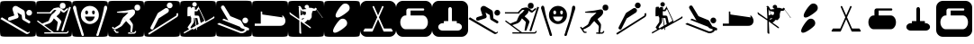 SplineFontDB: 3.0
FontName: Ski
FullName: Ski
FamilyName: Ski
Weight: Medium
Copyright: Created by yves,,, with FontForge 2.0 (http://fontforge.sf.net)
Version: 001.000
ItalicAngle: 0
UnderlinePosition: -26
UnderlineWidth: 12
Ascent: 205
Descent: 51
sfntRevision: 0x00010000
LayerCount: 2
Layer: 0 1 "Arri+AOgA-re"  1
Layer: 1 1 "Avant"  0
XUID: [1021 405 2095639129 15341618]
FSType: 8
OS2Version: 4
OS2_WeightWidthSlopeOnly: 0
OS2_UseTypoMetrics: 1
CreationTime: 1486646504
ModificationTime: 1490275843
PfmFamily: 17
TTFWeight: 500
TTFWidth: 5
LineGap: 6
VLineGap: 0
Panose: 2 0 6 9 0 0 0 0 0 0
OS2TypoAscent: 205
OS2TypoAOffset: 0
OS2TypoDescent: -51
OS2TypoDOffset: 0
OS2TypoLinegap: 6
OS2WinAscent: 206
OS2WinAOffset: 0
OS2WinDescent: 52
OS2WinDOffset: 0
HheadAscent: 206
HheadAOffset: 0
HheadDescent: -52
HheadDOffset: 0
OS2SubXSize: 166
OS2SubYSize: 179
OS2SubXOff: 0
OS2SubYOff: 35
OS2SupXSize: 166
OS2SupYSize: 179
OS2SupXOff: 0
OS2SupYOff: 122
OS2StrikeYSize: 12
OS2StrikeYPos: 66
OS2Vendor: 'PfEd'
OS2CodePages: 00000001.00000000
OS2UnicodeRanges: 00000001.00000000.00000000.00000000
DEI: 91125
ShortTable: cvt  2
  8
  162
EndShort
ShortTable: maxp 16
  1
  0
  24
  144
  22
  0
  0
  2
  0
  1
  1
  0
  64
  46
  0
  0
EndShort
LangName: 1033 "" "" "" "FontForge : Ski : 9-2-2017" 
GaspTable: 1 65535 2 0
Encoding: UnicodeBmp
UnicodeInterp: none
NameList: Adobe Glyph List
DisplaySize: -24
AntiAlias: 1
FitToEm: 1
WinInfo: 64 16 5
BeginChars: 65539 31

StartChar: .notdef
Encoding: 65536 -1 0
Width: 256
Flags: W
TtInstrs:
PUSHB_2
 1
 0
MDAP[rnd]
ALIGNRP
PUSHB_3
 7
 4
 0
MIRP[min,rnd,black]
SHP[rp2]
PUSHB_2
 6
 5
MDRP[rp0,min,rnd,grey]
ALIGNRP
PUSHB_3
 3
 2
 0
MIRP[min,rnd,black]
SHP[rp2]
SVTCA[y-axis]
PUSHB_2
 3
 0
MDAP[rnd]
ALIGNRP
PUSHB_3
 5
 4
 0
MIRP[min,rnd,black]
SHP[rp2]
PUSHB_3
 7
 6
 1
MIRP[rp0,min,rnd,grey]
ALIGNRP
PUSHB_3
 1
 2
 0
MIRP[min,rnd,black]
SHP[rp2]
EndTTInstrs
LayerCount: 2
Fore
SplineSet
8 0 m 1,0,-1
 8 170 l 1,1,-1
 73 170 l 1,2,-1
 73 0 l 1,3,-1
 8 0 l 1,0,-1
16 8 m 1,4,-1
 65 8 l 1,5,-1
 65 162 l 1,6,-1
 16 162 l 1,7,-1
 16 8 l 1,4,-1
EndSplineSet
EndChar

StartChar: .null
Encoding: 65537 -1 1
Width: 0
Flags: W
LayerCount: 2
EndChar

StartChar: nonmarkingreturn
Encoding: 65538 -1 2
Width: 256
Flags: W
LayerCount: 2
EndChar

StartChar: space
Encoding: 32 32 3
Width: 256
Flags: W
LayerCount: 2
EndChar

StartChar: A
Encoding: 65 65 4
Width: 256
Flags: W
LayerCount: 2
Fore
SplineSet
208 -52 m 0,0,-1
0 157 m 2,1,-1
 0 -3 l 2,2,3
 0 -39 0 -39 6 -44.5 c 128,-1,4
 12 -50 12 -50 48 -50 c 2,5,-1
 208 -50 l 2,6,7
 244 -50 244 -50 250 -44.5 c 128,-1,8
 256 -39 256 -39 256 -3 c 2,9,-1
 256 157 l 2,10,11
 256 193 256 193 250 198.5 c 128,-1,12
 244 204 244 204 208 204 c 2,13,-1
 48 204 l 2,14,15
 12 204 12 204 6 198.5 c 128,-1,16
 0 193 0 193 0 157 c 2,1,-1
207.5 100 m 128,-1,18
 199 100 199 100 193 106 c 128,-1,19
 187 112 187 112 187 120.5 c 128,-1,20
 187 129 187 129 193 135 c 128,-1,21
 199 141 199 141 207.5 141 c 128,-1,22
 216 141 216 141 222 135 c 128,-1,23
 228 129 228 129 228 120.5 c 128,-1,24
 228 112 228 112 222 106 c 128,-1,17
 216 100 216 100 207.5 100 c 128,-1,18
186 -30 m 2,25,-1
 3 76 l 1,26,-1
 13 88 l 1,27,-1
 193 -18 l 2,28,29
 202 -23 202 -23 207 -14 c 1,30,-1
 213 -18 l 1,31,32
 209 -25 209 -25 200.5 -29 c 128,-1,33
 192 -33 192 -33 186 -30 c 2,25,-1
124 165 m 2,34,-1
 168 139 l 2,35,36
 175 134 175 134 176 126 c 2,37,-1
 180 80 l 1,38,-1
 211 62 l 2,39,40
 218 57 218 57 214 49.5 c 128,-1,41
 210 42 210 42 202 46 c 2,42,-1
 163 69 l 2,43,44
 158 72 158 72 157 78 c 2,45,-1
 154 104 l 1,46,-1
 124 122 l 1,47,-1
 132 95 l 1,48,49
 132 95 132 95 131 89.5 c 128,-1,50
 130 84 130 84 123 81 c 2,51,-1
 74 65 l 2,52,53
 70 64 70 64 69 64 c 0,54,55
 55 66 55 66 57 78 c 0,56,57
 58 86 58 86 65 89 c 2,58,-1
 102 101 l 1,59,-1
 90 140 l 2,60,61
 86 150 86 150 93 159 c 0,62,63
 98 167 98 167 107 168.5 c 128,-1,64
 116 170 116 170 124 165 c 2,34,-1
EndSplineSet
EndChar

StartChar: B
Encoding: 66 66 5
Width: 256
Flags: W
LayerCount: 2
Fore
SplineSet
236 163 m 1,0,-1
 248 159 l 1,1,-1
 193 -12 l 1,2,-1
 180 -8 l 1,3,-1
 236 163 l 1,0,-1
169 170 m 128,-1,5
 169 191 169 191 189.5 191 c 128,-1,6
 210 191 210 191 210 170 c 128,-1,7
 210 149 210 149 189.5 149 c 128,-1,4
 169 149 169 149 169 170 c 128,-1,5
218 -20 m 0,8,9
145 94 m 0,10,-1
218 -20 m 1,11,-1
 217 -20 l 2,12,13
 218 -20 218 -20 218 -20 c 1,11,-1
157 158 m 0,14,15
 161 158 161 158 166 157 c 1,16,17
 174 153 174 153 182.5 147.5 c 128,-1,18
 191 142 191 142 195 138 c 2,19,-1
 199 135 l 1,20,-1
 225 156 l 1,21,-1
 228 145 l 1,22,23
 203 123 203 123 199 121 c 1,24,25
 195 121 195 121 187.5 125 c 128,-1,26
 180 129 180 129 175 136 c 1,27,28
 173 124 173 124 168 117 c 128,-1,29
 163 110 163 110 156 104.5 c 128,-1,30
 149 99 149 99 146 94 c 1,31,32
 179 68 179 68 181 56 c 1,33,-1
 158 -7 l 1,34,-1
 145 -7 l 1,35,-1
 155 54 l 1,36,-1
 127 80 l 1,37,38
 124 76 124 76 120.5 69 c 128,-1,39
 117 62 117 62 111.5 56.5 c 128,-1,40
 106 51 106 51 96 45 c 1,41,-1
 58 32 l 1,42,-1
 127 -19 l 1,43,-1
 217 -19 l 1,44,-1
 217 -19 l 1,45,46
 220 -19 220 -19 226 -9 c 1,47,-1
 233 -11 l 1,48,49
 227 -28 227 -28 217 -28 c 2,50,-1
 59 -28 l 1,51,-1
 59 -19 l 1,52,-1
 113 -19 l 1,53,-1
 7 59 l 1,54,-1
 12 66 l 1,55,-1
 44 43 l 1,56,-1
 90 62 l 1,57,58
 101 91 101 91 111 106 c 1,59,-1
 125 118 l 1,60,-1
 132 124 l 1,61,-1
 145 141 l 1,62,-1
 129 140 l 1,63,-1
 121 133 l 1,64,-1
 110 122 l 1,65,-1
 110 115 l 1,66,-1
 6 115 l 1,67,-1
 6 124 l 1,68,-1
 99 124 l 1,69,-1
 104 131 l 1,70,-1
 126 152 l 1,71,72
 149 158 149 158 157 158 c 0,14,15
0 157 m 2,73,-1
 0 -3 l 2,74,75
 0 -39 0 -39 6 -45 c 128,-1,76
 12 -51 12 -51 48 -51 c 2,77,-1
 208 -51 l 2,78,79
 244 -51 244 -51 250 -45 c 128,-1,80
 256 -39 256 -39 256 -3 c 2,81,-1
 256 157 l 2,82,83
 256 193 256 193 250 199 c 128,-1,84
 244 205 244 205 208 205 c 2,85,-1
 48 205 l 2,86,87
 12 205 12 205 6 199 c 128,-1,88
 0 193 0 193 0 157 c 2,73,-1
EndSplineSet
EndChar

StartChar: C
Encoding: 67 67 6
Width: 256
Flags: W
LayerCount: 2
Fore
SplineSet
60 -17 m 0,0,-1
81 -26 m 0,1,-1
33 142 m 0,2,-1
22 171 m 0,3,-1
8 146 m 0,4,-1
21 170 m 0,5,6
 12 172 12 172 8.5 162.5 c 128,-1,7
 5 153 5 153 9 146 c 1,8,9
 16 122 16 122 25 94.5 c 128,-1,10
 34 67 34 67 44.5 34.5 c 128,-1,11
 55 2 55 2 61 -16 c 0,12,13
 62 -20 62 -20 64 -27 c 128,-1,14
 66 -34 66 -34 68 -39 c 128,-1,15
 70 -44 70 -44 73 -45 c 0,16,17
 84 -46 84 -46 84.5 -40 c 128,-1,18
 85 -34 85 -34 81 -26 c 1,19,20
 76 -8 76 -8 64.5 26.5 c 128,-1,21
 53 61 53 61 45 88.5 c 128,-1,22
 37 116 37 116 33 142 c 0,23,24
 32 145 32 145 31 152 c 128,-1,25
 30 159 30 159 28 163.5 c 128,-1,26
 26 168 26 168 21 170 c 0,5,6
224 142 m 1,27,-1
 224 142 l 1,28,-1
 224 142 l 1,27,-1
197 -17 m 0,29,-1
236 170 m 0,30,31
 231 168 231 168 229 163.5 c 128,-1,32
 227 159 227 159 226.5 152 c 128,-1,33
 226 145 226 145 225 142 c 0,34,35
 220 116 220 116 212.5 88.5 c 128,-1,36
 205 61 205 61 193.5 26.5 c 128,-1,37
 182 -8 182 -8 177 -26 c 1,38,39
 172 -34 172 -34 173 -40 c 128,-1,40
 174 -46 174 -46 184 -45 c 0,41,42
 188 -44 188 -44 190 -39 c 128,-1,43
 192 -34 192 -34 193.5 -27 c 128,-1,44
 195 -20 195 -20 197 -16 c 0,45,46
 203 2 203 2 213.5 34.5 c 128,-1,47
 224 67 224 67 232.5 94.5 c 128,-1,48
 241 122 241 122 249 146 c 0,49,50
 252 153 252 153 249 162.5 c 128,-1,51
 246 172 246 172 236 170 c 0,30,31
129 169 m 0,52,-1
129 168 m 0,53,-1
118 61 m 0,54,-1
163 92 m 0,55,-1
118 61 m 0,56,-1
163 92 m 0,57,-1
118 61 m 0,58,-1
163 92 m 0,59,-1
123 169 m 0,60,61
 97 167 97 167 80 148.5 c 128,-1,62
 63 130 63 130 63 105 c 0,63,64
 63 75 63 75 83 57.5 c 128,-1,65
 103 40 103 40 127 40 c 128,-1,66
 151 40 151 40 171 57.5 c 128,-1,67
 191 75 191 75 191 105 c 0,68,69
 191 131 191 131 173 149.5 c 128,-1,70
 155 168 155 168 129 169 c 0,71,72
 126 169 126 169 123 169 c 0,60,61
102 136 m 1,73,74
 102 136 102 136 103 136 c 0,75,76
 107 137 107 137 110.5 133 c 128,-1,77
 114 129 114 129 114 123 c 0,78,79
 114 109 114 109 104 109 c 128,-1,80
 94 109 94 109 94 123 c 0,81,82
 94 134 94 134 102 136 c 1,73,74
150 136 m 0,83,84
 151 136 151 136 152 136 c 0,85,86
 156 137 156 137 159 133 c 128,-1,87
 162 129 162 129 162 123 c 0,88,89
 162 114 162 114 157 110.5 c 128,-1,90
 152 107 152 107 147.5 110.5 c 128,-1,91
 143 114 143 114 143 123 c 0,92,93
 142 134 142 134 150 136 c 0,83,84
92 93 m 1,94,-1
 162 93 l 1,95,96
 152 60 152 60 126.5 60 c 128,-1,97
 101 60 101 60 92 93 c 1,94,-1
0 157 m 2,98,99
 0 193 0 193 6 199 c 128,-1,100
 12 205 12 205 48 205 c 2,101,-1
 208 205 l 2,102,103
 244 205 244 205 250 199 c 128,-1,104
 256 193 256 193 256 157 c 2,105,-1
 256 -3 l 2,106,107
 256 -39 256 -39 250 -45 c 128,-1,108
 244 -51 244 -51 208 -51 c 2,109,-1
 48 -51 l 2,110,111
 12 -51 12 -51 6 -45 c 128,-1,112
 0 -39 0 -39 0 -3 c 2,113,-1
 0 157 l 2,98,99
EndSplineSet
EndChar

StartChar: D
Encoding: 68 68 7
Width: 256
Flags: W
LayerCount: 2
Fore
SplineSet
73 -14 m 1,0,-1
 75 -22 l 1,1,2
 57 -27 57 -27 51 -18 c 1,3,-1
 59 -13 l 1,4,5
 61 -16 61 -16 73 -14 c 1,0,-1
28 16 m 1,6,-1
 36 21 l 1,7,-1
 59 -13 l 1,8,-1
 51 -18 l 1,9,-1
 28 16 l 1,6,-1
193 -9 m 1,10,-1
 201 -12 l 1,11,12
 195 -29 195 -29 184 -29 c 1,13,-1
 184 -20 l 1,14,15
 188 -20 188 -20 193 -9 c 1,10,-1
143 -29 m 1,16,-1
 143 -20 l 1,17,-1
 184 -20 l 1,18,-1
 184 -29 l 1,19,-1
 143 -29 l 1,16,-1
188 157 m 128,-1,21
 188 178 188 178 208.5 178 c 128,-1,22
 229 178 229 178 229 157 c 128,-1,23
 229 136 229 136 208.5 136 c 128,-1,20
 188 136 188 136 188 157 c 128,-1,21
158 30 m 2,24,-1
 139 50 l 2,25,26
 130 60 130 60 123 68 c 128,-1,27
 116 76 116 76 112.5 81 c 128,-1,28
 109 86 109 86 108 87 c 1,29,30
 110 89 110 89 115.5 93.5 c 128,-1,31
 121 98 121 98 126 103 c 0,32,33
 144 120 144 120 144 122 c 1,34,35
 144 122 144 122 140.5 121.5 c 128,-1,36
 137 121 137 121 129.5 120 c 128,-1,37
 122 119 122 119 114 119 c 0,38,39
 105 120 105 120 95.5 120 c 128,-1,40
 86 120 86 120 81 120 c 128,-1,41
 76 120 76 120 71.5 120.5 c 128,-1,42
 67 121 67 121 65 122 c 128,-1,43
 63 123 63 123 63 125 c 0,44,45
 63 126 63 126 64 127 c 0,46,47
 67 129 67 129 123 135 c 0,48,49
 131 136 131 136 143.5 138.5 c 128,-1,50
 156 141 156 141 164.5 142.5 c 128,-1,51
 173 144 173 144 176 144 c 0,52,53
 187 142 187 142 189.5 137 c 128,-1,54
 192 132 192 132 192 122 c 0,55,56
 192 111 192 111 177 96 c 1,57,-1
 152 75 l 1,58,-1
 163 59 l 2,59,60
 173 46 173 46 176 39 c 0,61,62
 177 36 177 36 177 33.5 c 128,-1,63
 177 31 177 31 176.5 25 c 128,-1,64
 176 19 176 19 176 16 c 0,65,66
 175 9 175 9 173 -4 c 128,-1,67
 171 -17 171 -17 169.5 -22.5 c 128,-1,68
 168 -28 168 -28 164 -28 c 1,69,70
 161 -29 161 -29 160 -23.5 c 128,-1,71
 159 -18 159 -18 159 -9.5 c 128,-1,72
 159 -1 159 -1 160 6 c 128,-1,73
 161 13 161 13 162 19 c 1,74,75
 160 27 160 27 158 30 c 2,24,-1
39 2 m 0,76,77
 37 5 37 5 46 11.5 c 128,-1,78
 55 18 55 18 68.5 26 c 128,-1,79
 82 34 82 34 86 40 c 1,80,81
 100 76 100 76 108 87 c 1,82,-1
 129 62 l 1,83,-1
 97 25 l 1,84,85
 47 -6 47 -6 39 2 c 0,76,77
0 161 m 2,86,-1
 0 -7 l 2,87,88
 0 -40 0 -40 5.5 -45.5 c 128,-1,89
 11 -51 11 -51 44 -51 c 2,90,-1
 212 -51 l 2,91,92
 245 -51 245 -51 250.5 -45.5 c 128,-1,93
 256 -40 256 -40 256 -7 c 2,94,-1
 256 161 l 2,95,96
 256 194 256 194 250.5 199.5 c 128,-1,97
 245 205 245 205 212 205 c 2,98,-1
 44 205 l 2,99,100
 11 205 11 205 5.5 199.5 c 128,-1,101
 0 194 0 194 0 161 c 2,86,-1
EndSplineSet
EndChar

StartChar: E
Encoding: 69 69 8
Width: 256
Flags: W
LayerCount: 2
Fore
SplineSet
235 90 m 2,0,-1
 36 -36 l 1,1,-1
 29 -26 l 1,2,-1
 226 98 l 2,3,4
 235 104 235 104 229 113 c 1,5,-1
 240 119 l 1,6,7
 244 113 244 113 242.5 103.5 c 128,-1,8
 241 94 241 94 235 90 c 2,0,-1
104 80 m 1,9,-1
 67 7 l 2,10,11
 62 -3 62 -3 52 2 c 128,-1,12
 42 7 42 7 47 18 c 2,13,-1
 96 114 l 2,14,15
 98 118 98 118 102 121 c 2,16,-1
 149 151 l 2,17,18
 155 155 155 155 162.5 153.5 c 128,-1,19
 170 152 170 152 174 146 c 128,-1,20
 178 140 178 140 176 132.5 c 128,-1,21
 174 125 174 125 168 121 c 2,22,-1
 104 80 l 1,9,-1
182 152 m 1,23,24
 182 152 182 152 182 152 c 1,25,26
 174 152 174 152 168 158 c 128,-1,27
 162 164 162 164 162 172.5 c 128,-1,28
 162 181 162 181 168 187 c 128,-1,29
 174 193 174 193 182.5 193 c 128,-1,30
 191 193 191 193 197 187 c 128,-1,31
 203 181 203 181 203 172.5 c 128,-1,32
 203 164 203 164 197 158 c 128,-1,33
 191 152 191 152 182 152 c 1,23,24
0 157 m 2,34,-1
 0 -3 l 2,35,36
 0 -39 0 -39 6 -45 c 128,-1,37
 12 -51 12 -51 48 -51 c 2,38,-1
 208 -51 l 2,39,40
 244 -51 244 -51 250 -45 c 128,-1,41
 256 -39 256 -39 256 -3 c 2,42,-1
 256 157 l 2,43,44
 256 193 256 193 250 199 c 128,-1,45
 244 205 244 205 208 205 c 2,46,-1
 48 205 l 2,47,48
 12 205 12 205 6 199 c 128,-1,49
 0 193 0 193 0 157 c 2,34,-1
EndSplineSet
EndChar

StartChar: F
Encoding: 70 70 9
Width: 256
Flags: W
LayerCount: 2
Fore
SplineSet
0 157 m 2,0,1
 0 157 0 157 0 -3 c 0,2,3
 0 -39 0 -39 6 -45 c 128,-1,4
 12 -51 12 -51 48 -51 c 2,5,-1
 208 -51 l 2,6,7
 244 -51 244 -51 250 -45 c 128,-1,8
 256 -39 256 -39 256 -3 c 2,9,-1
 256 157 l 2,10,11
 256 193 256 193 250 199 c 128,-1,12
 244 205 244 205 208 205 c 2,13,-1
 48 205 l 2,14,15
 12 205 12 205 6 199 c 128,-1,16
 0 193 0 193 0 157 c 2,0,1
103.5 196 m 128,-1,18
 110 196 110 196 114.5 191.5 c 128,-1,19
 119 187 119 187 119 180.5 c 128,-1,20
 119 174 119 174 114.5 169 c 128,-1,21
 110 164 110 164 103.5 164 c 128,-1,22
 97 164 97 164 92 169 c 128,-1,23
 87 174 87 174 87 180.5 c 128,-1,24
 87 187 87 187 92 191.5 c 128,-1,17
 97 196 97 196 103.5 196 c 128,-1,18
131 165 m 1,25,-1
 176 70 l 2,26,27
 176 69 176 69 177 67.5 c 128,-1,28
 178 66 178 66 179 62 c 128,-1,29
 180 58 180 58 178 56 c 1,30,31
 214 76 214 76 233 88 c 0,32,33
 237 90 237 90 238.5 92 c 128,-1,34
 240 94 240 94 241 96 c 1,35,-1
 241 97 l 1,36,37
 249 85 249 85 240 80 c 0,38,39
 159 35 159 35 119 13 c 1,40,-1
 122 -1 l 1,41,-1
 117 -2 l 1,42,-1
 115 11 l 1,43,-1
 94 -1 l 1,44,-1
 91 7 l 1,45,-1
 29 -28 l 1,46,-1
 26 -19 l 1,47,48
 42 -11 42 -11 64 2 c 1,49,-1
 53 16 l 1,50,-1
 79 54 l 1,51,-1
 80 86 l 1,52,53
 76 88 76 88 75 91 c 1,54,-1
 75 103 l 1,55,-1
 72 96 l 1,56,-1
 53 95 l 1,57,58
 52 108 52 108 52.5 132 c 128,-1,59
 53 156 53 156 55 160 c 0,60,61
 57 162 57 162 62.5 162.5 c 128,-1,62
 68 163 68 163 72 163 c 2,63,-1
 77 162 l 1,64,-1
 79 151 l 1,65,66
 80 152 80 152 81 154 c 128,-1,67
 82 156 82 156 85.5 159 c 128,-1,68
 89 162 89 162 94 161.5 c 128,-1,69
 99 161 99 161 102 159.5 c 128,-1,70
 105 158 105 158 106 157 c 1,71,-1
 106 156 l 1,72,-1
 106 142 l 1,73,-1
 117 142 l 1,74,-1
 125 156 l 1,75,-1
 130 158 l 1,76,-1
 127 163 l 1,77,-1
 131 165 l 1,25,-1
134 148 m 1,78,79
 125 133 125 133 122 131 c 1,80,-1
 104 131 l 1,81,-1
 104 118 l 1,82,-1
 104 109 l 1,83,-1
 106 100 l 1,84,85
 131 102 131 102 135 96 c 0,86,87
 137 94 137 94 147 48 c 1,88,89
 160 55 160 55 168 60 c 0,90,91
 171 62 171 62 173 64 c 1,92,-1
 134 148 l 1,78,79
99 84 m 1,93,94
 99 55 99 55 97 50 c 1,95,-1
 74 17 l 1,96,-1
 79 9 l 1,97,98
 94 18 94 18 112 28 c 1,99,-1
 104 84 l 1,100,-1
 99 84 l 1,93,94
108 83 m 1,101,-1
 117 31 l 1,102,103
 127 36 127 36 132 39 c 1,104,-1
 123 82 l 1,105,-1
 108 83 l 1,101,-1
EndSplineSet
EndChar

StartChar: G
Encoding: 71 71 10
Width: 256
Flags: W
LayerCount: 2
Fore
SplineSet
218 -4 m 1,0,1
 216 -14 216 -14 201 -21 c 128,-1,2
 186 -28 186 -28 173 -25 c 1,3,-1
 8 39 l 1,4,-1
 22 48 l 1,5,-1
 175 -12 l 1,6,7
 197 -15 197 -15 205 1 c 1,8,9
 195 5 195 5 190 7 c 0,10,11
 189 7 189 7 186 8 c 128,-1,12
 183 9 183 9 181 10 c 128,-1,13
 179 11 179 11 176.5 12.5 c 128,-1,14
 174 14 174 14 173 15.5 c 128,-1,15
 172 17 172 17 173 19 c 1,16,-1
 43 70 l 1,17,-1
 55 78 l 1,18,-1
 88 65 l 1,19,-1
 37 151 l 2,20,21
 35 155 35 155 35 158 c 0,22,23
 35 164 35 164 39 168 c 128,-1,24
 43 172 43 172 49 172 c 0,25,26
 56 172 56 172 60 165 c 2,27,-1
 102 96 l 1,28,-1
 171 68 l 2,29,30
 173 67 173 67 175 65.5 c 128,-1,31
 177 64 177 64 178 63 c 1,32,-1
 178 62 l 1,33,-1
 200 24 l 1,34,-1
 229 13 l 2,35,36
 235 10 235 10 235 4 c 0,37,38
 235 -6 235 -6 225 -6 c 0,39,40
 222 -6 222 -6 218 -4 c 1,0,1
207.5 45 m 128,-1,42
 199 45 199 45 193 51 c 128,-1,43
 187 57 187 57 187 65.5 c 128,-1,44
 187 74 187 74 193 80 c 128,-1,45
 199 86 199 86 207.5 86 c 128,-1,46
 216 86 216 86 222 80 c 128,-1,47
 228 74 228 74 228 65.5 c 128,-1,48
 228 57 228 57 222 51 c 128,-1,41
 216 45 216 45 207.5 45 c 128,-1,42
0 158 m 2,49,-1
 0 -2 l 2,50,51
 0 -38 0 -38 6 -44 c 128,-1,52
 12 -50 12 -50 48 -50 c 2,53,-1
 208 -50 l 2,54,55
 244 -50 244 -50 250 -44 c 128,-1,56
 256 -38 256 -38 256 -2 c 2,57,-1
 256 158 l 2,58,59
 256 194 256 194 250 200 c 128,-1,60
 244 206 244 206 208 206 c 2,61,-1
 48 206 l 2,62,63
 12 206 12 206 6 200 c 128,-1,64
 0 194 0 194 0 158 c 2,49,-1
EndSplineSet
EndChar

StartChar: H
Encoding: 72 72 11
Width: 256
Flags: W
LayerCount: 2
Fore
SplineSet
61 43 m 0,0,-1
73 108 m 0,1,2
213 98 m 1,3,-1
 218 101 l 1,4,5
 230 92 230 92 235.5 74.5 c 128,-1,6
 241 57 241 57 231 41.5 c 128,-1,7
 221 26 221 26 195 27 c 1,8,-1
 19 27 l 1,9,-1
 19 43 l 1,10,-1
 62 43 l 1,11,-1
 62 129 l 1,12,-1
 72 129 l 1,13,-1
 73 108 l 1,14,15
 101 104 101 104 219 87 c 1,16,-1
 213 98 l 1,3,-1
0 157 m 2,17,-1
 0 -3 l 2,18,19
 0 -39 0 -39 6 -45 c 128,-1,20
 12 -51 12 -51 48 -51 c 2,21,-1
 208 -51 l 2,22,23
 244 -51 244 -51 250 -45 c 128,-1,24
 256 -39 256 -39 256 -3 c 2,25,-1
 256 157 l 2,26,27
 256 193 256 193 250 199 c 128,-1,28
 244 205 244 205 208 205 c 2,29,-1
 48 205 l 2,30,31
 12 205 12 205 6 199 c 128,-1,32
 0 193 0 193 0 157 c 2,17,-1
EndSplineSet
EndChar

StartChar: I
Encoding: 73 73 12
Width: 256
Flags: W
LayerCount: 2
Fore
SplineSet
132 147 m 0,0,-1
192 134 m 0,1,-1
90 148 m 1,2,-1
 89 147 l 1,3,-1
 90 148 l 1,2,-1
90 148 m 1,4,-1
 89 147 l 1,5,-1
 90 148 l 1,4,-1
90 148 m 1,6,-1
 89 147 l 1,7,-1
 90 148 l 1,6,-1
135 177 m 1,8,9
 151 173 151 173 149 155 c 1,10,11
 150 156 150 156 157 155.5 c 128,-1,12
 164 155 164 155 169 155 c 1,13,14
 171 154 171 154 175.5 152.5 c 128,-1,15
 180 151 180 151 183 150 c 128,-1,16
 186 149 186 149 188 149 c 1,17,-1
 192 155 l 1,18,19
 199 157 199 157 204 149 c 1,20,-1
 202 145 l 1,21,-1
 244 89 l 1,22,23
 246 89 246 89 246 88 c 2,24,-1
 245 86 l 1,25,-1
 246 84 l 1,26,-1
 244 85 l 2,27,28
 242 85 242 85 241 86 c 1,29,-1
 241 89 l 1,30,-1
 202 142 l 1,31,32
 202 139 202 139 192 134 c 1,33,34
 189 135 189 135 175 133 c 1,35,36
 174 131 174 131 172 125.5 c 128,-1,37
 170 120 170 120 169 115.5 c 128,-1,38
 168 111 168 111 168 107 c 0,39,40
 169 89 169 89 166 84 c 0,41,42
 153 68 153 68 153 68 c 2,43,44
 152 68 152 68 137 69 c 1,45,46
 125 52 125 52 115 51 c 1,47,-1
 153 24 l 2,48,49
 162 17 162 17 163 14 c 1,50,51
 162 6 162 6 151 14 c 2,52,-1
 90 58 l 1,53,-1
 93 -14 l 1,54,55
 96 -30 96 -30 90 -30 c 1,56,57
 87 -29 87 -29 85 -27.5 c 128,-1,58
 83 -26 83 -26 82 -25 c 128,-1,59
 81 -24 81 -24 80.5 -21 c 128,-1,60
 80 -18 80 -18 80 -17 c 2,61,-1
 80 65 l 1,62,-1
 16 107 l 2,63,64
 13 110 13 110 12 112.5 c 128,-1,65
 11 115 11 115 10.5 118 c 128,-1,66
 10 121 10 121 10 122 c 0,67,68
 11 127 11 127 20 118 c 0,69,70
 24 114 24 114 26 113 c 2,71,-1
 73 80 l 1,72,-1
 76 78 l 1,73,-1
 80 79 l 1,74,-1
 80 82 l 1,75,-1
 76 151 l 1,76,77
 78 156 78 156 79 158 c 1,78,79
 73 162 73 162 73 164 c 0,80,81
 75 170 75 170 85 168 c 0,82,83
 88 167 88 167 90.5 163 c 128,-1,84
 93 159 93 159 97 152 c 128,-1,85
 101 145 101 145 103 143 c 1,86,87
 109 145 109 145 118.5 145.5 c 128,-1,88
 128 146 128 146 131 147 c 1,89,90
 128 150 128 150 126.5 150 c 128,-1,91
 125 150 125 150 118 158 c 1,92,93
 117 168 117 168 121.5 172 c 128,-1,94
 126 176 126 176 135 177 c 1,8,9
85 155 m 1,95,-1
 87 151 l 1,96,-1
 88 151 l 1,97,-1
 85 155 l 1,95,-1
90 147 m 1,98,-1
 107 107 l 1,99,100
 109 107 109 107 112 106 c 128,-1,101
 115 105 115 105 117 104.5 c 128,-1,102
 119 104 119 104 120.5 104.5 c 128,-1,103
 122 105 122 105 123.5 107 c 128,-1,104
 125 109 125 109 126 111 c 2,105,-1
 127 113 l 1,106,-1
 126 127 l 1,107,-1
 97 133 l 1,108,-1
 90 147 l 1,98,-1
88 146 m 1,109,-1
 89 101 l 1,110,111
 99 107 99 107 105 107 c 1,112,-1
 88 146 l 1,109,-1
114 83 m 0,113,114
 113 83 113 83 112 82 c 0,115,116
 99 80 99 80 95 74 c 1,117,-1
 104 71 l 1,118,119
 104 74 104 74 112 79 c 0,120,121
 118 83 118 83 114 83 c 0,113,114
208 206 m 0,122,-1
208 -52 m 0,123,124
208 -50 m 0,125,-1
208 204 m 0,126,127
0 157 m 2,128,-1
 0 -3 l 2,129,130
 0 -39 0 -39 6 -45 c 128,-1,131
 12 -51 12 -51 48 -51 c 2,132,-1
 208 -51 l 2,133,134
 244 -51 244 -51 250 -45 c 128,-1,135
 256 -39 256 -39 256 -3 c 2,136,-1
 256 157 l 2,137,138
 256 193 256 193 250 199 c 128,-1,139
 244 205 244 205 208 205 c 2,140,-1
 48 205 l 2,141,142
 12 205 12 205 6 199 c 128,-1,143
 0 193 0 193 0 157 c 2,128,-1
EndSplineSet
EndChar

StartChar: J
Encoding: 74 74 13
Width: 256
Flags: W
LayerCount: 2
Fore
SplineSet
155 25 m 0,0,1
 135 5 135 5 106 -11.5 c 128,-1,2
 77 -28 77 -28 67.5 -18.5 c 128,-1,3
 58 -9 58 -9 74.5 20 c 128,-1,4
 91 49 91 49 111 69 c 0,5,6
 120 78 120 78 133 78 c 128,-1,7
 146 78 146 78 155 68.5 c 128,-1,8
 164 59 164 59 164 46.5 c 128,-1,9
 164 34 164 34 155 25 c 0,0,1
173 133 m 0,10,11
 153 114 153 114 124 97 c 128,-1,12
 95 80 95 80 85.5 90 c 128,-1,13
 76 100 76 100 92.5 129 c 128,-1,14
 109 158 109 158 129 177 c 0,15,16
 138 186 138 186 151 186 c 128,-1,17
 164 186 164 186 173 177 c 128,-1,18
 182 168 182 168 182 155 c 128,-1,19
 182 142 182 142 173 133 c 0,10,11
0 157 m 2,20,-1
 0 -3 l 2,21,22
 0 -39 0 -39 6 -45 c 128,-1,23
 12 -51 12 -51 48 -51 c 2,24,-1
 208 -51 l 2,25,26
 244 -51 244 -51 250 -45 c 128,-1,27
 256 -39 256 -39 256 -3 c 2,28,-1
 256 157 l 2,29,30
 256 193 256 193 250 199 c 128,-1,31
 244 205 244 205 208 205 c 2,32,-1
 48 205 l 2,33,34
 12 205 12 205 6 199 c 128,-1,35
 0 193 0 193 0 157 c 2,20,-1
EndSplineSet
EndChar

StartChar: a
Encoding: 97 97 14
Width: 256
Flags: W
LayerCount: 2
Fore
SplineSet
207.5 100 m 128,-1,1
 199 100 199 100 193 106 c 128,-1,2
 187 112 187 112 187 120.5 c 128,-1,3
 187 129 187 129 193 135 c 128,-1,4
 199 141 199 141 207.5 141 c 128,-1,5
 216 141 216 141 222 135 c 128,-1,6
 228 129 228 129 228 120.5 c 128,-1,7
 228 112 228 112 222 106 c 128,-1,0
 216 100 216 100 207.5 100 c 128,-1,1
186 -30 m 2,8,-1
 3 76 l 1,9,-1
 13 88 l 1,10,-1
 193 -18 l 2,11,12
 202 -23 202 -23 207 -14 c 1,13,-1
 213 -18 l 1,14,15
 209 -25 209 -25 200.5 -29 c 128,-1,16
 192 -33 192 -33 186 -30 c 2,8,-1
124 165 m 2,17,-1
 168 139 l 2,18,19
 175 134 175 134 176 126 c 2,20,-1
 180 80 l 1,21,-1
 211 62 l 2,22,23
 218 57 218 57 214 49.5 c 128,-1,24
 210 42 210 42 202 46 c 2,25,-1
 163 69 l 2,26,27
 158 72 158 72 157 78 c 2,28,-1
 154 104 l 1,29,-1
 124 122 l 1,30,-1
 132 95 l 1,31,32
 132 95 132 95 131 89.5 c 128,-1,33
 130 84 130 84 123 81 c 2,34,-1
 74 65 l 2,35,36
 70 64 70 64 69 64 c 0,37,38
 55 66 55 66 57 78 c 0,39,40
 58 86 58 86 65 89 c 2,41,-1
 102 101 l 1,42,-1
 90 140 l 2,43,44
 86 150 86 150 93 159 c 0,45,46
 98 167 98 167 107 168.5 c 128,-1,47
 116 170 116 170 124 165 c 2,17,-1
EndSplineSet
EndChar

StartChar: b
Encoding: 98 98 15
Width: 256
Flags: W
LayerCount: 2
Fore
SplineSet
236 163 m 1,0,-1
 248 159 l 1,1,-1
 193 -12 l 1,2,-1
 180 -8 l 1,3,-1
 236 163 l 1,0,-1
169 170 m 128,-1,5
 169 191 169 191 189.5 191 c 128,-1,6
 210 191 210 191 210 170 c 128,-1,7
 210 149 210 149 189.5 149 c 128,-1,4
 169 149 169 149 169 170 c 128,-1,5
218 -20 m 0,8,9
145 94 m 0,10,-1
218 -20 m 1,11,-1
 217 -20 l 2,12,13
 218 -20 218 -20 218 -20 c 1,11,-1
157 158 m 0,14,15
 161 158 161 158 166 157 c 1,16,17
 174 153 174 153 182.5 147.5 c 128,-1,18
 191 142 191 142 195 138 c 2,19,-1
 199 135 l 1,20,-1
 225 156 l 1,21,-1
 228 145 l 1,22,23
 203 123 203 123 199 121 c 1,24,25
 195 121 195 121 187.5 125 c 128,-1,26
 180 129 180 129 175 136 c 1,27,28
 173 124 173 124 168 117 c 128,-1,29
 163 110 163 110 156 104.5 c 128,-1,30
 149 99 149 99 146 94 c 1,31,32
 179 68 179 68 181 56 c 1,33,-1
 158 -7 l 1,34,-1
 145 -7 l 1,35,-1
 155 54 l 1,36,-1
 127 80 l 1,37,38
 124 76 124 76 120.5 69 c 128,-1,39
 117 62 117 62 111.5 56.5 c 128,-1,40
 106 51 106 51 96 45 c 1,41,-1
 58 32 l 1,42,-1
 127 -19 l 1,43,-1
 217 -19 l 1,44,-1
 217 -19 l 1,45,46
 220 -19 220 -19 226 -9 c 1,47,-1
 233 -11 l 1,48,49
 227 -28 227 -28 217 -28 c 2,50,-1
 59 -28 l 1,51,-1
 59 -19 l 1,52,-1
 113 -19 l 1,53,-1
 7 59 l 1,54,-1
 12 66 l 1,55,-1
 44 43 l 1,56,-1
 90 62 l 1,57,58
 101 91 101 91 111 106 c 1,59,-1
 125 118 l 1,60,-1
 132 124 l 1,61,-1
 145 141 l 1,62,-1
 129 140 l 1,63,-1
 121 133 l 1,64,-1
 110 122 l 1,65,-1
 110 115 l 1,66,-1
 6 115 l 1,67,-1
 6 124 l 1,68,-1
 99 124 l 1,69,-1
 104 131 l 1,70,-1
 126 152 l 1,71,72
 149 158 149 158 157 158 c 0,14,15
EndSplineSet
EndChar

StartChar: c
Encoding: 99 99 16
Width: 256
Flags: W
LayerCount: 2
Fore
SplineSet
60 -17 m 0,0,-1
81 -26 m 0,1,-1
33 142 m 0,2,-1
22 171 m 0,3,-1
8 146 m 0,4,-1
21 170 m 0,5,6
 12 172 12 172 8.5 162.5 c 128,-1,7
 5 153 5 153 9 146 c 1,8,9
 16 122 16 122 25 94.5 c 128,-1,10
 34 67 34 67 44.5 34.5 c 128,-1,11
 55 2 55 2 61 -16 c 0,12,13
 62 -20 62 -20 64 -27 c 128,-1,14
 66 -34 66 -34 68 -39 c 128,-1,15
 70 -44 70 -44 73 -45 c 0,16,17
 84 -46 84 -46 84.5 -40 c 128,-1,18
 85 -34 85 -34 81 -26 c 1,19,20
 76 -8 76 -8 64.5 26.5 c 128,-1,21
 53 61 53 61 45 88.5 c 128,-1,22
 37 116 37 116 33 142 c 0,23,24
 32 145 32 145 31 152 c 128,-1,25
 30 159 30 159 28 163.5 c 128,-1,26
 26 168 26 168 21 170 c 0,5,6
224 142 m 1,27,-1
 224 142 l 1,28,-1
 224 142 l 1,27,-1
197 -17 m 0,29,-1
236 170 m 0,30,31
 231 168 231 168 229 163.5 c 128,-1,32
 227 159 227 159 226.5 152 c 128,-1,33
 226 145 226 145 225 142 c 0,34,35
 220 116 220 116 212.5 88.5 c 128,-1,36
 205 61 205 61 193.5 26.5 c 128,-1,37
 182 -8 182 -8 177 -26 c 1,38,39
 172 -34 172 -34 173 -40 c 128,-1,40
 174 -46 174 -46 184 -45 c 0,41,42
 188 -44 188 -44 190 -39 c 128,-1,43
 192 -34 192 -34 193.5 -27 c 128,-1,44
 195 -20 195 -20 197 -16 c 0,45,46
 203 2 203 2 213.5 34.5 c 128,-1,47
 224 67 224 67 232.5 94.5 c 128,-1,48
 241 122 241 122 249 146 c 0,49,50
 252 153 252 153 249 162.5 c 128,-1,51
 246 172 246 172 236 170 c 0,30,31
129 169 m 0,52,-1
129 168 m 0,53,-1
118 61 m 0,54,-1
163 92 m 0,55,-1
118 61 m 0,56,-1
163 92 m 0,57,-1
118 61 m 0,58,-1
163 92 m 0,59,-1
123 169 m 0,60,61
 97 167 97 167 80 148.5 c 128,-1,62
 63 130 63 130 63 105 c 0,63,64
 63 75 63 75 83 57.5 c 128,-1,65
 103 40 103 40 127 40 c 128,-1,66
 151 40 151 40 171 57.5 c 128,-1,67
 191 75 191 75 191 105 c 0,68,69
 191 131 191 131 173 149.5 c 128,-1,70
 155 168 155 168 129 169 c 0,71,72
 126 169 126 169 123 169 c 0,60,61
102 136 m 1,73,74
 102 136 102 136 103 136 c 0,75,76
 107 137 107 137 110.5 133 c 128,-1,77
 114 129 114 129 114 123 c 0,78,79
 114 109 114 109 104 109 c 128,-1,80
 94 109 94 109 94 123 c 0,81,82
 94 134 94 134 102 136 c 1,73,74
150 136 m 0,83,84
 151 136 151 136 152 136 c 0,85,86
 156 137 156 137 159 133 c 128,-1,87
 162 129 162 129 162 123 c 0,88,89
 162 114 162 114 157 110.5 c 128,-1,90
 152 107 152 107 147.5 110.5 c 128,-1,91
 143 114 143 114 143 123 c 0,92,93
 142 134 142 134 150 136 c 0,83,84
92 93 m 1,94,-1
 162 93 l 1,95,96
 152 60 152 60 126.5 60 c 128,-1,97
 101 60 101 60 92 93 c 1,94,-1
EndSplineSet
EndChar

StartChar: d
Encoding: 100 100 17
Width: 256
Flags: W
LayerCount: 2
Fore
SplineSet
73 -14 m 1,0,-1
 75 -22 l 1,1,2
 57 -27 57 -27 51 -18 c 1,3,-1
 59 -13 l 1,4,5
 61 -16 61 -16 73 -14 c 1,0,-1
28 16 m 1,6,-1
 36 21 l 1,7,-1
 59 -13 l 1,8,-1
 51 -18 l 1,9,-1
 28 16 l 1,6,-1
193 -9 m 1,10,-1
 201 -12 l 1,11,12
 195 -29 195 -29 184 -29 c 1,13,-1
 184 -20 l 1,14,15
 188 -20 188 -20 193 -9 c 1,10,-1
143 -29 m 1,16,-1
 143 -20 l 1,17,-1
 184 -20 l 1,18,-1
 184 -29 l 1,19,-1
 143 -29 l 1,16,-1
188 157 m 128,-1,21
 188 178 188 178 208.5 178 c 128,-1,22
 229 178 229 178 229 157 c 128,-1,23
 229 136 229 136 208.5 136 c 128,-1,20
 188 136 188 136 188 157 c 128,-1,21
158 30 m 2,24,-1
 139 50 l 2,25,26
 130 60 130 60 123 68 c 128,-1,27
 116 76 116 76 112.5 81 c 128,-1,28
 109 86 109 86 108 87 c 1,29,30
 110 89 110 89 115.5 93.5 c 128,-1,31
 121 98 121 98 126 103 c 0,32,33
 144 120 144 120 144 122 c 1,34,35
 144 122 144 122 140.5 121.5 c 128,-1,36
 137 121 137 121 129.5 120 c 128,-1,37
 122 119 122 119 114 119 c 0,38,39
 105 120 105 120 95.5 120 c 128,-1,40
 86 120 86 120 81 120 c 128,-1,41
 76 120 76 120 71.5 120.5 c 128,-1,42
 67 121 67 121 65 122 c 128,-1,43
 63 123 63 123 63 125 c 0,44,45
 63 126 63 126 64 127 c 0,46,47
 67 129 67 129 123 135 c 0,48,49
 131 136 131 136 143.5 138.5 c 128,-1,50
 156 141 156 141 164.5 142.5 c 128,-1,51
 173 144 173 144 176 144 c 0,52,53
 187 142 187 142 189.5 137 c 128,-1,54
 192 132 192 132 192 122 c 0,55,56
 192 111 192 111 177 96 c 1,57,-1
 152 75 l 1,58,-1
 163 59 l 2,59,60
 173 46 173 46 176 39 c 0,61,62
 177 36 177 36 177 33.5 c 128,-1,63
 177 31 177 31 176.5 25 c 128,-1,64
 176 19 176 19 176 16 c 0,65,66
 175 9 175 9 173 -4 c 128,-1,67
 171 -17 171 -17 169.5 -22.5 c 128,-1,68
 168 -28 168 -28 164 -28 c 1,69,70
 161 -29 161 -29 160 -23.5 c 128,-1,71
 159 -18 159 -18 159 -9.5 c 128,-1,72
 159 -1 159 -1 160 6 c 128,-1,73
 161 13 161 13 162 19 c 1,74,75
 160 27 160 27 158 30 c 2,24,-1
39 2 m 0,76,77
 37 5 37 5 46 11.5 c 128,-1,78
 55 18 55 18 68.5 26 c 128,-1,79
 82 34 82 34 86 40 c 1,80,81
 100 76 100 76 108 87 c 1,82,-1
 129 62 l 1,83,-1
 97 25 l 1,84,85
 47 -6 47 -6 39 2 c 0,76,77
EndSplineSet
EndChar

StartChar: e
Encoding: 101 101 18
Width: 256
Flags: W
LayerCount: 2
Fore
SplineSet
235 90 m 2,0,-1
 36 -36 l 1,1,-1
 29 -26 l 1,2,-1
 226 98 l 2,3,4
 235 104 235 104 229 113 c 1,5,-1
 240 119 l 1,6,7
 244 113 244 113 242.5 103.5 c 128,-1,8
 241 94 241 94 235 90 c 2,0,-1
104 80 m 1,9,-1
 67 7 l 2,10,11
 62 -3 62 -3 52 2 c 128,-1,12
 42 7 42 7 47 18 c 2,13,-1
 96 114 l 2,14,15
 98 118 98 118 102 121 c 2,16,-1
 149 151 l 2,17,18
 155 155 155 155 162.5 153.5 c 128,-1,19
 170 152 170 152 174 146 c 128,-1,20
 178 140 178 140 176 132.5 c 128,-1,21
 174 125 174 125 168 121 c 2,22,-1
 104 80 l 1,9,-1
182 152 m 1,23,24
 191 152 191 152 197 158 c 128,-1,25
 203 164 203 164 203 172.5 c 128,-1,26
 203 181 203 181 197 187 c 128,-1,27
 191 193 191 193 182.5 193 c 128,-1,28
 174 193 174 193 168 187 c 128,-1,29
 162 181 162 181 162 172.5 c 128,-1,30
 162 164 162 164 168 158 c 128,-1,31
 174 152 174 152 182 152 c 1,32,-1
 182 152 l 1,23,24
EndSplineSet
EndChar

StartChar: f
Encoding: 102 102 19
Width: 256
Flags: W
LayerCount: 2
Fore
SplineSet
103.5 196 m 128,-1,1
 110 196 110 196 114.5 191.5 c 128,-1,2
 119 187 119 187 119 180.5 c 128,-1,3
 119 174 119 174 114.5 169 c 128,-1,4
 110 164 110 164 103.5 164 c 128,-1,5
 97 164 97 164 92 169 c 128,-1,6
 87 174 87 174 87 180.5 c 128,-1,7
 87 187 87 187 92 191.5 c 128,-1,0
 97 196 97 196 103.5 196 c 128,-1,1
131 165 m 1,8,-1
 176 70 l 2,9,10
 176 69 176 69 177 67.5 c 128,-1,11
 178 66 178 66 179 62 c 128,-1,12
 180 58 180 58 178 56 c 1,13,14
 214 76 214 76 233 88 c 0,15,16
 237 90 237 90 238.5 92 c 128,-1,17
 240 94 240 94 241 96 c 1,18,-1
 241 97 l 1,19,20
 249 85 249 85 240 80 c 0,21,22
 159 35 159 35 119 13 c 1,23,-1
 122 -1 l 1,24,-1
 117 -2 l 1,25,-1
 115 11 l 1,26,-1
 94 -1 l 1,27,-1
 91 7 l 1,28,-1
 29 -28 l 1,29,-1
 26 -19 l 1,30,31
 42 -11 42 -11 64 2 c 1,32,-1
 53 16 l 1,33,-1
 79 54 l 1,34,-1
 80 86 l 1,35,36
 76 88 76 88 75 91 c 1,37,-1
 75 103 l 1,38,-1
 72 96 l 1,39,-1
 53 95 l 1,40,41
 52 108 52 108 52.5 132 c 128,-1,42
 53 156 53 156 55 160 c 0,43,44
 57 162 57 162 62.5 162.5 c 128,-1,45
 68 163 68 163 72 163 c 2,46,-1
 77 162 l 1,47,-1
 79 151 l 1,48,49
 80 152 80 152 81 154 c 128,-1,50
 82 156 82 156 85.5 159 c 128,-1,51
 89 162 89 162 94 161.5 c 128,-1,52
 99 161 99 161 102 159.5 c 128,-1,53
 105 158 105 158 106 157 c 1,54,-1
 106 156 l 1,55,-1
 106 142 l 1,56,-1
 117 142 l 1,57,-1
 125 156 l 1,58,-1
 130 158 l 1,59,-1
 127 163 l 1,60,-1
 131 165 l 1,8,-1
134 148 m 1,61,62
 125 133 125 133 122 131 c 1,63,-1
 104 131 l 1,64,-1
 104 118 l 1,65,-1
 104 109 l 1,66,-1
 106 100 l 1,67,68
 131 102 131 102 135 96 c 0,69,70
 137 94 137 94 147 48 c 1,71,72
 160 55 160 55 168 60 c 0,73,74
 171 62 171 62 173 64 c 1,75,-1
 134 148 l 1,61,62
99 84 m 1,76,77
 99 55 99 55 97 50 c 1,78,-1
 74 17 l 1,79,-1
 79 9 l 1,80,81
 94 18 94 18 112 28 c 1,82,-1
 104 84 l 1,83,-1
 99 84 l 1,76,77
108 83 m 1,84,-1
 117 31 l 1,85,86
 127 36 127 36 132 39 c 1,87,-1
 123 82 l 1,88,-1
 108 83 l 1,84,-1
EndSplineSet
EndChar

StartChar: g
Encoding: 103 103 20
Width: 256
Flags: W
LayerCount: 2
Fore
SplineSet
218 -4 m 1,0,1
 216 -14 216 -14 201 -21 c 128,-1,2
 186 -28 186 -28 173 -25 c 1,3,-1
 8 39 l 1,4,-1
 22 48 l 1,5,-1
 175 -12 l 1,6,7
 197 -15 197 -15 205 1 c 1,8,9
 195 5 195 5 190 7 c 0,10,11
 189 7 189 7 186 8 c 128,-1,12
 183 9 183 9 181 10 c 128,-1,13
 179 11 179 11 176.5 12.5 c 128,-1,14
 174 14 174 14 173 15.5 c 128,-1,15
 172 17 172 17 173 19 c 1,16,-1
 43 70 l 1,17,-1
 55 78 l 1,18,-1
 88 65 l 1,19,-1
 37 151 l 2,20,21
 35 155 35 155 35 158 c 0,22,23
 35 164 35 164 39 168 c 128,-1,24
 43 172 43 172 49 172 c 0,25,26
 56 172 56 172 60 165 c 2,27,-1
 102 96 l 1,28,-1
 171 68 l 2,29,30
 173 67 173 67 175 65.5 c 128,-1,31
 177 64 177 64 178 63 c 1,32,-1
 178 62 l 1,33,-1
 200 24 l 1,34,-1
 229 13 l 2,35,36
 235 10 235 10 235 4 c 0,37,38
 235 -6 235 -6 225 -6 c 0,39,40
 222 -6 222 -6 218 -4 c 1,0,1
207.5 45 m 128,-1,42
 199 45 199 45 193 51 c 128,-1,43
 187 57 187 57 187 65.5 c 128,-1,44
 187 74 187 74 193 80 c 128,-1,45
 199 86 199 86 207.5 86 c 128,-1,46
 216 86 216 86 222 80 c 128,-1,47
 228 74 228 74 228 65.5 c 128,-1,48
 228 57 228 57 222 51 c 128,-1,41
 216 45 216 45 207.5 45 c 128,-1,42
EndSplineSet
EndChar

StartChar: h
Encoding: 104 104 21
Width: 256
Flags: W
LayerCount: 2
Fore
SplineSet
61 43 m 0,0,-1
73 108 m 0,1,2
213 98 m 1,3,-1
 218 101 l 1,4,5
 230 92 230 92 235.5 74.5 c 128,-1,6
 241 57 241 57 231 41.5 c 128,-1,7
 221 26 221 26 195 27 c 1,8,-1
 19 27 l 1,9,-1
 19 43 l 1,10,-1
 62 43 l 1,11,-1
 62 129 l 1,12,-1
 72 129 l 1,13,-1
 73 108 l 1,14,15
 101 104 101 104 219 87 c 1,16,-1
 213 98 l 1,3,-1
EndSplineSet
EndChar

StartChar: i
Encoding: 105 105 22
Width: 256
Flags: W
LayerCount: 2
Fore
SplineSet
132 147 m 0,0,-1
192 134 m 0,1,-1
90 148 m 1,2,-1
 89 147 l 1,3,-1
 90 148 l 1,2,-1
90 148 m 1,4,-1
 89 147 l 1,5,-1
 90 148 l 1,4,-1
90 148 m 1,6,-1
 89 147 l 1,7,-1
 90 148 l 1,6,-1
135 177 m 1,8,9
 151 173 151 173 149 155 c 1,10,11
 150 156 150 156 157 155.5 c 128,-1,12
 164 155 164 155 169 155 c 1,13,14
 171 154 171 154 175.5 152.5 c 128,-1,15
 180 151 180 151 183 150 c 128,-1,16
 186 149 186 149 188 149 c 1,17,-1
 192 155 l 1,18,19
 199 157 199 157 204 149 c 1,20,-1
 202 145 l 1,21,-1
 244 89 l 1,22,23
 246 89 246 89 246 88 c 2,24,-1
 245 86 l 1,25,-1
 246 84 l 1,26,-1
 244 85 l 2,27,28
 242 85 242 85 241 86 c 1,29,-1
 241 89 l 1,30,-1
 202 142 l 1,31,32
 202 139 202 139 192 134 c 1,33,34
 189 135 189 135 175 133 c 1,35,36
 174 131 174 131 172 125.5 c 128,-1,37
 170 120 170 120 169 115.5 c 128,-1,38
 168 111 168 111 168 107 c 0,39,40
 169 89 169 89 166 84 c 0,41,42
 153 68 153 68 153 68 c 2,43,44
 152 68 152 68 137 69 c 1,45,46
 125 52 125 52 115 51 c 1,47,-1
 153 24 l 2,48,49
 162 17 162 17 163 14 c 1,50,51
 162 6 162 6 151 14 c 2,52,-1
 90 58 l 1,53,-1
 93 -14 l 1,54,55
 96 -30 96 -30 90 -30 c 1,56,57
 87 -29 87 -29 85 -27.5 c 128,-1,58
 83 -26 83 -26 82 -25 c 128,-1,59
 81 -24 81 -24 80.5 -21 c 128,-1,60
 80 -18 80 -18 80 -17 c 2,61,-1
 80 65 l 1,62,-1
 16 107 l 2,63,64
 13 110 13 110 12 112.5 c 128,-1,65
 11 115 11 115 10.5 118 c 128,-1,66
 10 121 10 121 10 122 c 0,67,68
 11 127 11 127 20 118 c 0,69,70
 24 114 24 114 26 113 c 2,71,-1
 73 80 l 1,72,-1
 76 78 l 1,73,-1
 80 79 l 1,74,-1
 80 82 l 1,75,-1
 76 151 l 1,76,77
 78 156 78 156 79 158 c 1,78,79
 73 162 73 162 73 164 c 0,80,81
 75 170 75 170 85 168 c 0,82,83
 88 167 88 167 90.5 163 c 128,-1,84
 93 159 93 159 97 152 c 128,-1,85
 101 145 101 145 103 143 c 1,86,87
 109 145 109 145 118.5 145.5 c 128,-1,88
 128 146 128 146 131 147 c 1,89,90
 128 150 128 150 126.5 150 c 128,-1,91
 125 150 125 150 118 158 c 1,92,93
 117 168 117 168 121.5 172 c 128,-1,94
 126 176 126 176 135 177 c 1,8,9
85 155 m 1,95,-1
 87 151 l 1,96,-1
 88 151 l 1,97,-1
 85 155 l 1,95,-1
90 147 m 1,98,-1
 107 107 l 1,99,100
 109 107 109 107 112 106 c 128,-1,101
 115 105 115 105 117 104.5 c 128,-1,102
 119 104 119 104 120.5 104.5 c 128,-1,103
 122 105 122 105 123.5 107 c 128,-1,104
 125 109 125 109 126 111 c 2,105,-1
 127 113 l 1,106,-1
 126 127 l 1,107,-1
 97 133 l 1,108,-1
 90 147 l 1,98,-1
88 146 m 1,109,-1
 89 101 l 1,110,111
 99 107 99 107 105 107 c 1,112,-1
 88 146 l 1,109,-1
114 83 m 0,113,114
 113 83 113 83 112 82 c 0,115,116
 99 80 99 80 95 74 c 1,117,-1
 104 71 l 1,118,119
 104 74 104 74 112 79 c 0,120,121
 118 83 118 83 114 83 c 0,113,114
208 206 m 0,122,-1
208 -52 m 0,123,124
208 -50 m 0,125,-1
208 204 m 0,126,127
EndSplineSet
EndChar

StartChar: j
Encoding: 106 106 23
Width: 256
Flags: W
LayerCount: 2
Fore
SplineSet
155 25 m 0,0,1
 135 5 135 5 106 -11.5 c 128,-1,2
 77 -28 77 -28 67.5 -18.5 c 128,-1,3
 58 -9 58 -9 74.5 20 c 128,-1,4
 91 49 91 49 111 69 c 0,5,6
 120 78 120 78 133 78 c 128,-1,7
 146 78 146 78 155 68.5 c 128,-1,8
 164 59 164 59 164 46.5 c 128,-1,9
 164 34 164 34 155 25 c 0,0,1
173 133 m 0,10,11
 153 114 153 114 124 97 c 128,-1,12
 95 80 95 80 85.5 90 c 128,-1,13
 76 100 76 100 92.5 129 c 128,-1,14
 109 158 109 158 129 177 c 0,15,16
 138 186 138 186 151 186 c 128,-1,17
 164 186 164 186 173 177 c 128,-1,18
 182 168 182 168 182 155 c 128,-1,19
 182 142 182 142 173 133 c 0,10,11
EndSplineSet
EndChar

StartChar: K
Encoding: 75 75 24
Width: 256
VWidth: 0
Flags: W
HStem: -51 21G<38 218> -14.1855 22.0508<32.8738 85.4815 170.519 223.126> 185 20G<38 218>
LayerCount: 2
Fore
SplineSet
48 205.5 m 2,0,1
256.5 157 m 2,2,3
255.5 157 m 2,4,-1
48 204.5 m 2,5,-1
48 205 m 2,6,-1
 208 205 l 2,7,8
 228 205 228 205 242 191 c 128,-1,9
 256 177 256 177 256 157 c 2,10,-1
 256 -3 l 2,11,12
 256 -23 256 -23 242 -37 c 128,-1,13
 228 -51 228 -51 208 -51 c 2,14,-1
 48 -51 l 2,15,16
 28 -51 28 -51 14 -37 c 128,-1,17
 0 -23 0 -23 0 -3 c 2,18,-1
 0 157 l 2,19,20
 0 177 0 177 14 191 c 128,-1,21
 28 205 28 205 48 205 c 2,6,-1
94.6191 168.184 m 0,22,23
 93.5062 168.161 93.5062 168.161 92.4785 167.703 c 0,24,25
 87.4441 165.457 87.4441 165.457 89.6895 160.424 c 2,26,-1
 121.965 88.0352 l 1,27,-1
 86.1484 7.70117 l 2,28,29
 85.4815 7.86523 85.4815 7.86523 84.8223 7.86523 c 2,30,-1
 35.4883 7.86523 l 2,31,32
 32.8738 7.86523 32.8738 7.86523 29.9766 2.35352 c 2,33,-1
 24.1816 -8.67188 l 2,34,35
 23.1723 -10.5921 23.1723 -10.5921 25.2 -12.3888 c 128,-1,36
 27.2278 -14.1855 27.2278 -14.1855 29.6953 -14.1855 c 2,37,-1
 84.8223 -14.1855 l 2,38,39
 87.4371 -14.1855 87.4371 -14.1855 89.0898 -12.1699 c 0,40,41
 89.6402 -11.5413 89.6402 -11.5413 89.9844 -10.7695 c 2,42,-1
 128 74.4961 l 1,43,-1
 166.016 -10.7695 l 2,44,45
 166.358 -11.536 166.358 -11.536 166.91 -12.1699 c 0,46,47
 168.563 -14.1855 168.563 -14.1855 171.178 -14.1855 c 2,48,-1
 226.305 -14.1855 l 2,49,50
 228.772 -14.1855 228.772 -14.1855 230.8 -12.3888 c 128,-1,51
 232.828 -10.5921 232.828 -10.5921 231.818 -8.67188 c 2,52,-1
 226.023 2.35352 l 2,53,54
 223.126 7.86523 223.126 7.86523 220.512 7.86523 c 2,55,-1
 171.178 7.86523 l 2,56,57
 170.519 7.86523 170.519 7.86523 169.852 7.70117 c 2,58,-1
 134.035 88.0352 l 1,59,-1
 166.311 160.424 l 2,60,61
 168.556 165.457 168.556 165.457 163.521 167.703 c 128,-1,62
 158.486 169.949 158.486 169.949 156.24 164.914 c 2,63,-1
 128 101.572 l 1,64,-1
 99.7598 164.914 l 2,65,66
 98.2688 168.258 98.2688 168.258 94.6191 168.184 c 0,22,23
EndSplineSet
EndChar

StartChar: k
Encoding: 107 107 25
Width: 256
VWidth: 0
Flags: W
HStem: -51 21G<38 218> -14.1855 22.0508<32.8738 85.4815 170.519 223.126> 185 20G<38 218>
LayerCount: 2
Fore
SplineSet
94.6191 168.184 m 0,0,1
 93.5062 168.161 93.5062 168.161 92.4785 167.703 c 0,2,3
 87.4441 165.457 87.4441 165.457 89.6895 160.424 c 2,4,-1
 121.965 88.0352 l 1,5,-1
 86.1484 7.70117 l 2,6,7
 85.4815 7.86523 85.4815 7.86523 84.8223 7.86523 c 2,8,-1
 35.4883 7.86523 l 2,9,10
 32.8738 7.86523 32.8738 7.86523 29.9766 2.35352 c 2,11,-1
 24.1816 -8.67188 l 2,12,13
 23.1723 -10.5921 23.1723 -10.5921 25.2 -12.3888 c 128,-1,14
 27.2278 -14.1855 27.2278 -14.1855 29.6953 -14.1855 c 2,15,-1
 84.8223 -14.1855 l 2,16,17
 87.4371 -14.1855 87.4371 -14.1855 89.0898 -12.1699 c 0,18,19
 89.6402 -11.5413 89.6402 -11.5413 89.9844 -10.7695 c 2,20,-1
 128 74.4961 l 1,21,-1
 166.016 -10.7695 l 2,22,23
 166.358 -11.536 166.358 -11.536 166.91 -12.1699 c 0,24,25
 168.563 -14.1855 168.563 -14.1855 171.178 -14.1855 c 2,26,-1
 226.305 -14.1855 l 2,27,28
 228.772 -14.1855 228.772 -14.1855 230.8 -12.3888 c 128,-1,29
 232.828 -10.5921 232.828 -10.5921 231.818 -8.67188 c 2,30,-1
 226.023 2.35352 l 2,31,32
 223.126 7.86523 223.126 7.86523 220.512 7.86523 c 2,33,-1
 171.178 7.86523 l 2,34,35
 170.519 7.86523 170.519 7.86523 169.852 7.70117 c 2,36,-1
 134.035 88.0352 l 1,37,-1
 166.311 160.424 l 2,38,39
 168.556 165.457 168.556 165.457 163.521 167.703 c 128,-1,40
 158.486 169.949 158.486 169.949 156.24 164.914 c 2,41,-1
 128 101.572 l 1,42,-1
 99.7598 164.914 l 2,43,44
 98.2688 168.258 98.2688 168.258 94.6191 168.184 c 0,0,1
EndSplineSet
EndChar

StartChar: L
Encoding: 76 76 26
Width: 256
VWidth: 0
HStem: -51 54.4062<49.7967 67.3477 188.652 206.203> 130.594 20G<85.0875 196.174>
VStem: 0 30.0234<26.8049 77.9841> 225.977 30.0234<26.8049 77.9841>
LayerCount: 2
Fore
SplineSet
48 205 m 2,0,1
 28 205 28 205 14 191 c 128,-1,2
 0 177 0 177 -0 157 c 2,3,-1
 0 -3 l 2,4,5
 0 -23 0 -23 14 -37 c 128,-1,6
 28 -51 28 -51 48 -51 c 2,7,-1
 208 -51 l 2,8,9
 228 -51 228 -51 242 -37 c 128,-1,10
 256 -23 256 -23 256 -3 c 2,11,-1
 256 157 l 2,12,13
 256 177 256 177 242 191 c 128,-1,14
 228 205 228 205 208 205 c 2,15,-1
 48 205 l 2,0,1
192.5 150.594 m 2,16,17
 199.848 150.594 199.848 150.594 199.848 143.246 c 128,-1,18
 199.848 135.898 199.848 135.898 192.5 135.898 c 2,19,-1
 102.838 135.898 l 1,20,-1
 102.838 101.383 l 1,21,-1
 188.652 101.383 l 2,22,23
 204.104 101.383 204.104 101.383 215.04 87.0291 c 128,-1,24
 225.977 72.6753 225.977 72.6753 225.977 52.3945 c 128,-1,25
 225.977 32.1138 225.977 32.1138 215.04 17.76 c 128,-1,26
 204.104 3.40625 204.104 3.40625 188.652 3.40625 c 2,27,-1
 67.3477 3.40625 l 2,28,29
 51.8957 3.40625 51.8957 3.40625 40.9596 17.76 c 128,-1,30
 30.0234 32.1138 30.0234 32.1138 30.0234 52.3945 c 128,-1,31
 30.0234 72.6753 30.0234 72.6753 40.9596 87.0291 c 128,-1,32
 51.8957 101.383 51.8957 101.383 67.3477 101.383 c 2,33,-1
 73.4453 101.383 l 1,34,-1
 73.4453 135.898 l 2,35,36
 73.4453 142.005 73.4453 142.005 77.7399 146.299 c 128,-1,37
 82.0344 150.594 82.0344 150.594 88.1406 150.594 c 0,38,-1
 192.5 150.594 l 2,16,17
EndSplineSet
EndChar

StartChar: section
Encoding: 167 167 27
Width: 256
VWidth: 0
Flags: W
HStem: -51 54.4062<49.7967 206.203> 101.383 34.5156<102.838 199.606> 150.594 54.4062<77.8745 199.733>
VStem: 0 30.0234<26.8049 77.9841> 225.977 30.0234<26.8049 77.9841>
LayerCount: 2
Fore
SplineSet
48 205 m 2,0,1
 28 205 28 205 14 191 c 128,-1,2
 0 177 0 177 -0 157 c 2,3,-1
 0 -3 l 2,4,5
 0 -23 0 -23 14 -37 c 128,-1,6
 28 -51 28 -51 48 -51 c 2,7,-1
 208 -51 l 2,8,9
 228 -51 228 -51 242 -37 c 128,-1,10
 256 -23 256 -23 256 -3 c 2,11,-1
 256 157 l 2,12,13
 256 177 256 177 242 191 c 128,-1,14
 228 205 228 205 208 205 c 2,15,-1
 48 205 l 2,0,1
88.1406 150.594 m 0,16,17
 192.5 150.594 l 2,18,19
 199.848 150.594 199.848 150.594 199.848 143.246 c 128,-1,20
 199.848 135.898 199.848 135.898 192.5 135.898 c 2,21,-1
 102.838 135.898 l 1,22,-1
 102.838 101.383 l 1,23,-1
 188.652 101.383 l 2,24,25
 204.104 101.383 204.104 101.383 215.04 87.0291 c 128,-1,26
 225.977 72.6753 225.977 72.6753 225.977 52.3945 c 128,-1,27
 225.977 32.1138 225.977 32.1138 215.04 17.76 c 128,-1,28
 204.104 3.40625 204.104 3.40625 188.652 3.40625 c 2,29,-1
 67.3477 3.40625 l 2,30,31
 51.8957 3.40625 51.8957 3.40625 40.9596 17.76 c 128,-1,32
 30.0234 32.1138 30.0234 32.1138 30.0234 52.3945 c 128,-1,33
 30.0234 72.6753 30.0234 72.6753 40.9596 87.0291 c 128,-1,34
 51.8957 101.383 51.8957 101.383 67.3477 101.383 c 2,35,-1
 73.4453 101.383 l 1,36,-1
 73.4453 135.898 l 2,37,38
 73.4453 142.005 73.4453 142.005 77.7399 146.299 c 128,-1,39
 82.0344 150.594 82.0344 150.594 88.1406 150.594 c 0,16,17
EndSplineSet
EndChar

StartChar: l
Encoding: 108 108 28
Width: 256
VWidth: 0
Flags: W
HStem: -51 54.4062<49.7967 67.3477 188.652 206.203> 130.594 20G<85.0875 196.174>
VStem: 0 30.0234<26.8049 77.9841> 225.977 30.0234<26.8049 77.9841>
LayerCount: 2
Fore
SplineSet
192.5 150.594 m 2,0,1
 199.848 150.594 199.848 150.594 199.848 143.246 c 128,-1,2
 199.848 135.898 199.848 135.898 192.5 135.898 c 2,3,-1
 102.838 135.898 l 1,4,-1
 102.838 101.383 l 1,5,-1
 188.652 101.383 l 2,6,7
 204.104 101.383 204.104 101.383 215.04 87.0291 c 128,-1,8
 225.977 72.6753 225.977 72.6753 225.977 52.3945 c 128,-1,9
 225.977 32.1138 225.977 32.1138 215.04 17.76 c 128,-1,10
 204.104 3.40625 204.104 3.40625 188.652 3.40625 c 2,11,-1
 67.3477 3.40625 l 2,12,13
 51.8957 3.40625 51.8957 3.40625 40.9596 17.76 c 128,-1,14
 30.0234 32.1138 30.0234 32.1138 30.0234 52.3945 c 128,-1,15
 30.0234 72.6753 30.0234 72.6753 40.9596 87.0291 c 128,-1,16
 51.8957 101.383 51.8957 101.383 67.3477 101.383 c 2,17,-1
 73.4453 101.383 l 1,18,-1
 73.4453 135.898 l 2,19,20
 73.4453 142.005 73.4453 142.005 77.7399 146.299 c 128,-1,21
 82.0344 150.594 82.0344 150.594 88.1406 150.594 c 0,22,-1
 192.5 150.594 l 2,0,1
EndSplineSet
EndChar

StartChar: M
Encoding: 77 77 29
Width: 256
VWidth: 0
Flags: W
HStem: -51 43.9531<56.1568 75.8223 180.178 199.843> 161.285 43.7148<119.168 136.832>
VStem: 0 43.7148<4.46388 34.1224> 212.285 43.7148<4.46388 19.293 19.2939 34.123>
LayerCount: 2
Fore
SplineSet
48 205 m 2,0,1
 28 205 28 205 14 191 c 128,-1,2
 0 177 0 177 0 157 c 2,3,-1
 0 -3 l 2,4,5
 0 -23 0 -23 14 -37 c 128,-1,6
 28 -51 28 -51 48 -51 c 2,7,-1
 208 -51 l 2,8,9
 228 -51 228 -51 242 -37 c 128,-1,10
 256 -23 256 -23 256 -3 c 2,11,-1
 256 157 l 2,12,13
 256 177 256 177 242 191 c 128,-1,14
 228 205 228 205 208 205 c 2,15,-1
 48 205 l 2,0,1
128 161.285 m 128,-1,17
 133.253 161.285 133.253 161.285 136.948 156.667 c 128,-1,18
 140.643 152.049 140.643 152.049 140.643 145.482 c 2,19,-1
 140.643 61.0293 l 1,20,-1
 171.771 61.0293 l 2,21,22
 175.986 61.0293 175.986 61.0293 175.986 55.7617 c 2,23,-1
 175.986 50.4941 l 2,24,25
 175.986 46.9831 175.986 46.9831 173.4 45.6328 c 1,26,-1
 180.178 45.6328 l 2,27,28
 193.47 45.6328 193.47 45.6328 202.878 37.9156 c 128,-1,29
 212.285 30.1983 212.285 30.1983 212.285 19.2939 c 0,30,-1
 212.285 19.293 l 2,31,32
 212.285 8.3887 212.285 8.3887 202.878 0.671279 c 128,-1,33
 193.47 -7.04614 193.47 -7.04614 180.178 -7.04688 c 2,34,-1
 130.125 -7.04688 l 2,35,36
 128.983 -7.28516 128.983 -7.28516 128 -7.28516 c 128,-1,37
 127.015 -7.28516 127.015 -7.28516 125.875 -7.04688 c 2,38,-1
 75.8223 -7.04688 l 2,39,40
 62.5295 -7.04614 62.5295 -7.04614 53.1222 0.671279 c 128,-1,41
 43.7148 8.3887 43.7148 8.3887 43.7148 19.293 c 128,-1,42
 43.7148 30.1974 43.7148 30.1974 53.1223 37.9151 c 128,-1,43
 62.5297 45.6328 62.5297 45.6328 75.8223 45.6328 c 2,44,-1
 85.8555 45.6328 l 1,45,46
 83.2715 46.9821 83.2715 46.9821 83.2715 50.4941 c 2,47,-1
 83.2715 55.7617 l 2,48,49
 83.2715 61.0293 83.2715 61.0293 87.4863 61.0293 c 2,50,-1
 115.357 61.0293 l 1,51,-1
 115.357 145.482 l 2,52,53
 115.357 152.049 115.357 152.049 119.052 156.667 c 128,-1,16
 122.747 161.285 122.747 161.285 128 161.285 c 128,-1,17
EndSplineSet
EndChar

StartChar: m
Encoding: 109 109 30
Width: 256
VWidth: 0
Flags: W
HStem: -51 43.9531<56.1568 75.8223 180.178 199.843> 161.285 43.7148<119.168 136.832>
VStem: 0 43.7148<4.46388 34.1224> 212.285 43.7148<4.46388 19.293 19.2939 34.123>
LayerCount: 2
Fore
SplineSet
128 161.285 m 128,-1,1
 133.253 161.285 133.253 161.285 136.948 156.667 c 128,-1,2
 140.643 152.049 140.643 152.049 140.643 145.482 c 2,3,-1
 140.643 61.0293 l 1,4,-1
 171.771 61.0293 l 2,5,6
 175.986 61.0293 175.986 61.0293 175.986 55.7617 c 2,7,-1
 175.986 50.4941 l 2,8,9
 175.986 46.9831 175.986 46.9831 173.4 45.6328 c 1,10,-1
 180.178 45.6328 l 2,11,12
 193.47 45.6328 193.47 45.6328 202.878 37.9156 c 128,-1,13
 212.285 30.1983 212.285 30.1983 212.285 19.2939 c 0,14,-1
 212.285 19.293 l 2,15,16
 212.285 8.3887 212.285 8.3887 202.878 0.671279 c 128,-1,17
 193.47 -7.04614 193.47 -7.04614 180.178 -7.04688 c 2,18,-1
 130.125 -7.04688 l 2,19,20
 128.983 -7.28516 128.983 -7.28516 128 -7.28516 c 128,-1,21
 127.015 -7.28516 127.015 -7.28516 125.875 -7.04688 c 2,22,-1
 75.8223 -7.04688 l 2,23,24
 62.5295 -7.04614 62.5295 -7.04614 53.1222 0.671279 c 128,-1,25
 43.7148 8.3887 43.7148 8.3887 43.7148 19.293 c 128,-1,26
 43.7148 30.1974 43.7148 30.1974 53.1223 37.9151 c 128,-1,27
 62.5297 45.6328 62.5297 45.6328 75.8223 45.6328 c 2,28,-1
 85.8555 45.6328 l 1,29,30
 83.2715 46.9821 83.2715 46.9821 83.2715 50.4941 c 2,31,-1
 83.2715 55.7617 l 2,32,33
 83.2715 61.0293 83.2715 61.0293 87.4863 61.0293 c 2,34,-1
 115.357 61.0293 l 1,35,-1
 115.357 145.482 l 2,36,37
 115.357 152.049 115.357 152.049 119.052 156.667 c 128,-1,0
 122.747 161.285 122.747 161.285 128 161.285 c 128,-1,1
EndSplineSet
EndChar
EndChars
EndSplineFont
